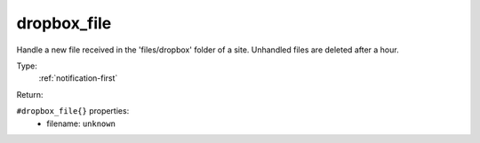 .. _dropbox_file:

dropbox_file
^^^^^^^^^^^^

Handle a new file received in the 'files/dropbox' folder of a site. 
Unhandled files are deleted after a hour. 


Type: 
    :ref:`notification-first`

Return: 
    

``#dropbox_file{}`` properties:
    - filename: ``unknown``
